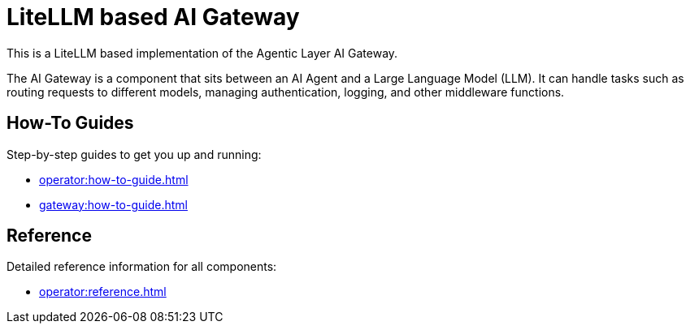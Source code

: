 = LiteLLM based AI Gateway

This is a LiteLLM based implementation of the Agentic Layer AI Gateway.

The AI Gateway is a component that sits between an AI Agent and a Large Language Model (LLM).
It can handle tasks such as routing requests to different models, managing authentication, logging, and other middleware functions.

== How-To Guides

Step-by-step guides to get you up and running:

* xref:operator:how-to-guide.adoc[]
* xref:gateway:how-to-guide.adoc[]

== Reference

Detailed reference information for all components:

* xref:operator:reference.adoc[]

